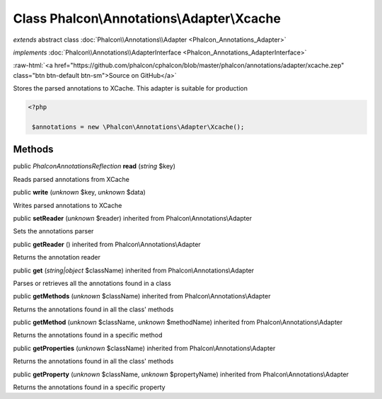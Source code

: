 Class **Phalcon\\Annotations\\Adapter\\Xcache**
===============================================

*extends* abstract class :doc:`Phalcon\\Annotations\\Adapter <Phalcon_Annotations_Adapter>`

*implements* :doc:`Phalcon\\Annotations\\AdapterInterface <Phalcon_Annotations_AdapterInterface>`

.. role:: raw-html(raw)
   :format: html

:raw-html:`<a href="https://github.com/phalcon/cphalcon/blob/master/phalcon/annotations/adapter/xcache.zep" class="btn btn-default btn-sm">Source on GitHub</a>`

Stores the parsed annotations to XCache. This adapter is suitable for production  

.. code-block:: php

    <?php

     $annotations = new \Phalcon\Annotations\Adapter\Xcache();



Methods
-------

public *\Phalcon\Annotations\Reflection*  **read** (*string* $key)

Reads parsed annotations from XCache



public  **write** (*unknown* $key, *unknown* $data)

Writes parsed annotations to XCache



public  **setReader** (*unknown* $reader) inherited from Phalcon\\Annotations\\Adapter

Sets the annotations parser



public  **getReader** () inherited from Phalcon\\Annotations\\Adapter

Returns the annotation reader



public  **get** (*string|object* $className) inherited from Phalcon\\Annotations\\Adapter

Parses or retrieves all the annotations found in a class



public  **getMethods** (*unknown* $className) inherited from Phalcon\\Annotations\\Adapter

Returns the annotations found in all the class' methods



public  **getMethod** (*unknown* $className, *unknown* $methodName) inherited from Phalcon\\Annotations\\Adapter

Returns the annotations found in a specific method



public  **getProperties** (*unknown* $className) inherited from Phalcon\\Annotations\\Adapter

Returns the annotations found in all the class' methods



public  **getProperty** (*unknown* $className, *unknown* $propertyName) inherited from Phalcon\\Annotations\\Adapter

Returns the annotations found in a specific property



